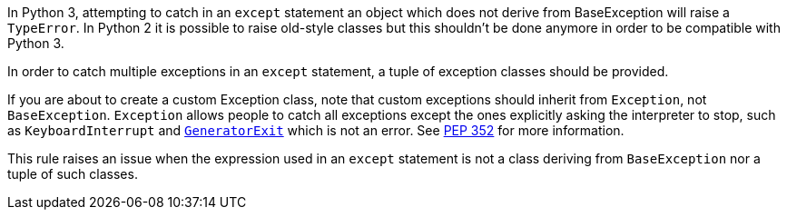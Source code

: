 In Python 3, attempting to catch in an ``++except++`` statement an object which does not derive from BaseException will raise a ``++TypeError++``. In Python 2 it is possible to raise old-style classes but this shouldn't be done anymore in order to be compatible with Python 3.


In order to catch multiple exceptions in an ``++except++`` statement, a tuple of exception classes should be provided.


If you are about to create a custom Exception class, note that custom exceptions should inherit from ``++Exception++``, not ``++BaseException++``. ``++Exception++`` allows people to catch all exceptions except the ones explicitly asking the interpreter to stop, such as ``++KeyboardInterrupt++`` and https://docs.python.org/3/library/exceptions.html#GeneratorExit[``++GeneratorExit++``] which is not an error. See https://www.python.org/dev/peps/pep-0352/#exception-hierarchy-changes[PEP 352] for more information.


This rule raises an issue when the expression used in an ``++except++`` statement is not a class deriving from ``++BaseException++`` nor a tuple of such classes.

